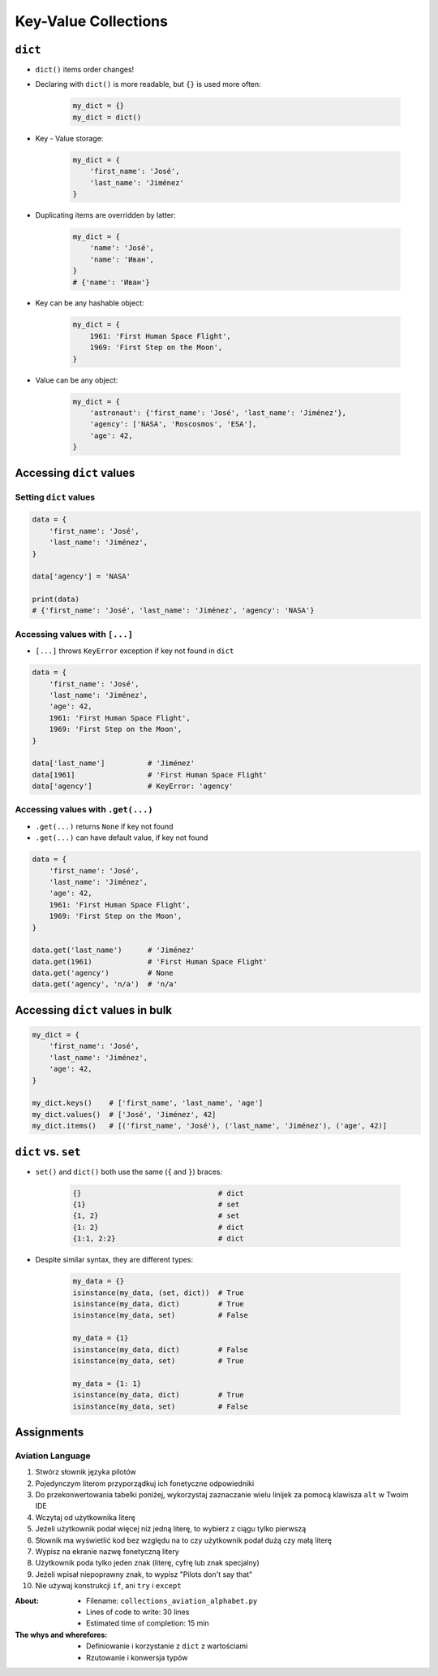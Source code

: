 *********************
Key-Value Collections
*********************


``dict``
========
* ``dict()`` items order changes!
* Declaring with ``dict()`` is more readable, but ``{}`` is used more often:

    .. code-block:: python

        my_dict = {}
        my_dict = dict()

* Key - Value storage:

    .. code-block:: python

        my_dict = {
            'first_name': 'José',
            'last_name': 'Jiménez'
        }

* Duplicating items are overridden by latter:

    .. code-block:: python

        my_dict = {
            'name': 'José',
            'name': 'Иван',
        }
        # {'name': 'Иван'}

* Key can be any hashable object:

    .. code-block:: python

        my_dict = {
            1961: 'First Human Space Flight',
            1969: 'First Step on the Moon',
        }

* Value can be any object:

    .. code-block:: python

        my_dict = {
            'astronaut': {'first_name': 'José', 'last_name': 'Jiménez'},
            'agency': ['NASA', 'Roscosmos', 'ESA'],
            'age': 42,
        }

Accessing ``dict`` values
=========================

Setting ``dict`` values
-----------------------
.. code-block:: python

    data = {
        'first_name': 'José',
        'last_name': 'Jiménez',
    }

    data['agency'] = 'NASA'

    print(data)
    # {'first_name': 'José', 'last_name': 'Jiménez', 'agency': 'NASA'}

Accessing values with ``[...]``
-------------------------------
* ``[...]`` throws ``KeyError`` exception if key not found in ``dict``

.. code-block:: python

    data = {
        'first_name': 'José',
        'last_name': 'Jiménez',
        'age': 42,
        1961: 'First Human Space Flight',
        1969: 'First Step on the Moon',
    }

    data['last_name']          # 'Jiménez'
    data[1961]                 # 'First Human Space Flight'
    data['agency']             # KeyError: 'agency'

Accessing values with ``.get(...)``
-----------------------------------
* ``.get(...)`` returns ``None`` if key not found
* ``.get(...)`` can have default value, if key not found

.. code-block:: python

    data = {
        'first_name': 'José',
        'last_name': 'Jiménez',
        'age': 42,
        1961: 'First Human Space Flight',
        1969: 'First Step on the Moon',
    }

    data.get('last_name')      # 'Jiménez'
    data.get(1961)             # 'First Human Space Flight'
    data.get('agency')         # None
    data.get('agency', 'n/a')  # 'n/a'


Accessing ``dict`` values in bulk
=================================
.. code-block:: python

    my_dict = {
        'first_name': 'José',
        'last_name': 'Jiménez',
        'age': 42,
    }

    my_dict.keys()    # ['first_name', 'last_name', 'age']
    my_dict.values()  # ['José', 'Jiménez', 42]
    my_dict.items()   # [('first_name', 'José'), ('last_name', 'Jiménez'), ('age', 42)]


``dict`` vs. ``set``
====================
* ``set()`` and ``dict()`` both use the same (``{`` and ``}``) braces:

    .. code-block:: python

        {}                                # dict
        {1}                               # set
        {1, 2}                            # set
        {1: 2}                            # dict
        {1:1, 2:2}                        # dict

* Despite similar syntax, they are different types:

    .. code-block:: python

        my_data = {}
        isinstance(my_data, (set, dict))  # True
        isinstance(my_data, dict)         # True
        isinstance(my_data, set)          # False

        my_data = {1}
        isinstance(my_data, dict)         # False
        isinstance(my_data, set)          # True

        my_data = {1: 1}
        isinstance(my_data, dict)         # True
        isinstance(my_data, set)          # False


Assignments
===========

Aviation Language
-----------------
#. Stwórz słownik języka pilotów
#. Pojedynczym literom przyporządkuj ich fonetyczne odpowiedniki
#. Do przekonwertowania tabelki poniżej, wykorzystaj zaznaczanie wielu linijek za pomocą klawisza ``alt`` w Twoim IDE
#. Wczytaj od użytkownika literę
#. Jeżeli użytkownik podał więcej niż jedną literę, to wybierz z ciągu tylko pierwszą
#. Słownik ma wyświetlić kod bez względu na to czy użytkownik podał dużą czy małą literę
#. Wypisz na ekranie nazwę fonetyczną litery
#. Użytkownik poda tylko jeden znak (literę, cyfrę lub znak specjalny)
#. Jeżeli wpisał niepoprawny znak, to wypisz "Pilots don't say that"
#. Nie używaj konstrukcji ``if``, ani ``try`` i ``except``

.. csv-table:: Aviation Alphabet
    :header-rows: 1
    :file: data/aviation-alphabet.csv

:About:
    * Filename: ``collections_aviation_alphabet.py``
    * Lines of code to write: 30 lines
    * Estimated time of completion: 15 min

:The whys and wherefores:
    * Definiowanie i korzystanie z ``dict`` z wartościami
    * Rzutowanie i konwersja typów
